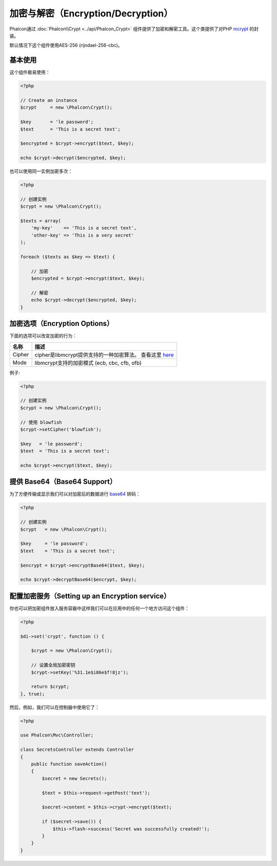 加密与解密（Encryption/Decryption）
=====================

Phalcon通过 :doc:`Phalcon\\Crypt <../api/Phalcon_Crypt>` 组件提供了加密和解密工具。这个类提供了对PHP mcrypt_ 的封装。

默认情况下这个组件使用AES-256 (rijndael-256-cbc)。

基本使用
-----------
这个组件极易使用：

.. code-block:: php

    <?php

    // Create an instance
    $crypt     = new \Phalcon\Crypt();

    $key       = 'le password';
    $text      = 'This is a secret text';

    $encrypted = $crypt->encrypt($text, $key);

    echo $crypt->decrypt($encrypted, $key);

也可以使用同一实例加密多次：

.. code-block:: php

    <?php

    // 创建实例
    $crypt = new \Phalcon\Crypt();

    $texts = array(
        'my-key'    => 'This is a secret text',
        'other-key' => 'This is a very secret'
    );

    foreach ($texts as $key => $text) {

        // 加密
        $encrypted = $crypt->encrypt($text, $key);

        // 解密
        echo $crypt->decrypt($encrypted, $key);
    }

加密选项（Encryption Options）
-----------------------------

下面的选项可以改变加密的行为：

+------------+------------------------------------------------------------------+
| 名称       | 描述                                                             |
+============+==================================================================+
| Cipher     | cipher是libmcrypt提供支持的一种加密算法。 查看这里 here_         |
+------------+------------------------------------------------------------------+
| Mode       | libmcrypt支持的加密模式 (ecb, cbc, cfb, ofb)                     |
+------------+------------------------------------------------------------------+

例子:

.. code-block:: php

    <?php

    // 创建实例
    $crypt = new \Phalcon\Crypt();

    // 使用 blowfish
    $crypt->setCipher('blowfish');

    $key   = 'le password';
    $text  = 'This is a secret text';

    echo $crypt->encrypt($text, $key);

提供 Base64（Base64 Support）
----------------------------
为了方便传输或显示我们可以对加密后的数据进行 base64_ 转码：

.. code-block:: php

    <?php

    // 创建实例
    $crypt   = new \Phalcon\Crypt();

    $key     = 'le password';
    $text    = 'This is a secret text';

    $encrypt = $crypt->encryptBase64($text, $key);

    echo $crypt->decryptBase64($encrypt, $key);

配置加密服务（Setting up an Encryption service）
------------------------------------------------
你也可以把加密组件放入服务容器中这样我们可以在应用中的任何一个地方访问这个组件：

.. code-block:: php

    <?php

    $di->set('crypt', function () {

        $crypt = new \Phalcon\Crypt();

        // 设置全局加密密钥
        $crypt->setKey('%31.1e$i86e$f!8jz');

        return $crypt;
    }, true);

然后，例如，我们可以在控制器中使用它了：

.. code-block:: php

    <?php

    use Phalcon\Mvc\Controller;

    class SecretsController extends Controller
    {
        public function saveAction()
        {
            $secret = new Secrets();

            $text = $this->request->getPost('text');

            $secret->content = $this->crypt->encrypt($text);

            if ($secret->save()) {
                $this->flash->success('Secret was successfully created!');
            }
        }
    }

.. _mcrypt: http://www.php.net/manual/en/book.mcrypt.php
.. _here: http://www.php.net/manual/en/mcrypt.ciphers.php
.. _base64: http://www.php.net/manual/en/function.base64-encode.php
